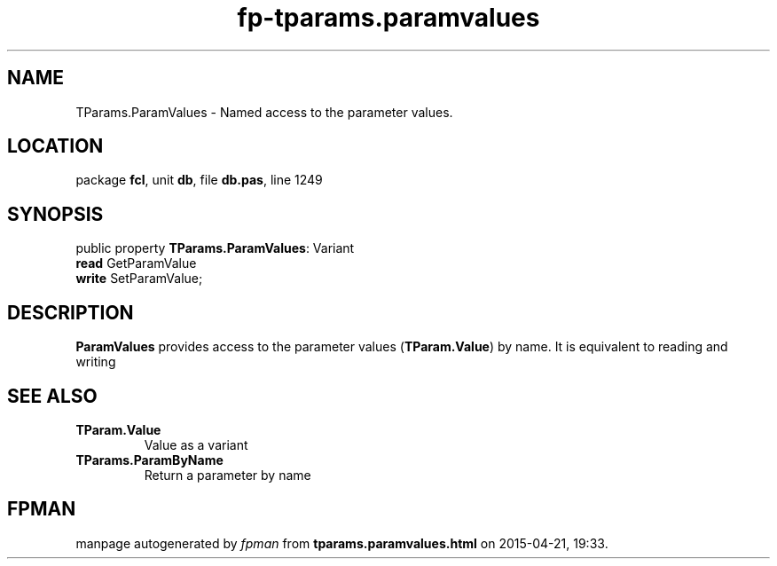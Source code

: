 .\" file autogenerated by fpman
.TH "fp-tparams.paramvalues" 3 "2014-03-14" "fpman" "Free Pascal Programmer's Manual"
.SH NAME
TParams.ParamValues - Named access to the parameter values.
.SH LOCATION
package \fBfcl\fR, unit \fBdb\fR, file \fBdb.pas\fR, line 1249
.SH SYNOPSIS
public property \fBTParams.ParamValues\fR: Variant
  \fBread\fR GetParamValue
  \fBwrite\fR SetParamValue;
.SH DESCRIPTION
\fBParamValues\fR provides access to the parameter values (\fBTParam.Value\fR) by name. It is equivalent to reading and writing


.SH SEE ALSO
.TP
.B TParam.Value
Value as a variant
.TP
.B TParams.ParamByName
Return a parameter by name

.SH FPMAN
manpage autogenerated by \fIfpman\fR from \fBtparams.paramvalues.html\fR on 2015-04-21, 19:33.

